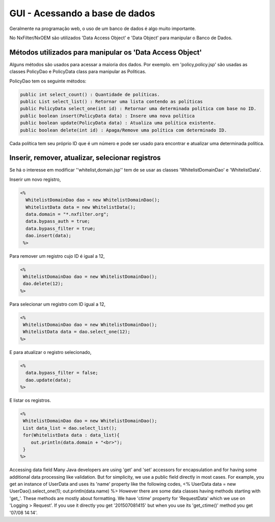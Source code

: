 GUI - Acessando a base de dados
*********************************

Geralmente na programação web, o uso de um banco de dados é algo muito importante. 

No NxFilter/NxOEM são utilizados 'Data Access Object' e 'Data Object' para manipular o Banco de Dados.


Métodos utilizados para manipular os 'Data Access Object'
----------------------------------------------------------

Alguns métodos são usados para acessar a maioria dos dados. Por exemplo. em 'policy,policy.jsp'  são usadas as classes PolicyDao e PolicyData class para manipular as Políticas. 

PolicyDao tem os seguinte métodos:

.. code-block:: java

   public int select_count() : Quantidade de políticas.
   public List select_list() : Retornar uma lista contendo as políticas
   public PolicyData select_one(int id) : Retornar uma determinada política com base no ID.
   public boolean insert(PolicyData data) : Insere uma nova política
   public boolean update(PolicyData data) : Atualiza uma política existente.
   public boolean delete(int id) : Apaga/Remove uma política com determinado ID.

Cada política tem seu próprio ID que é um número e pode ser usado para encontrar e atualizar uma determinada política.


Inserir, remover, atualizar, selecionar registros
----------------------------------------------------

Se há o interesse em modificar ''whitelist,domain.jsp'' tem de se usar as classes 'WhitelistDomainDao' e 'WhitelistData'.

Inserir um novo registro,

.. code-block:: jsp

 <%
   WhitelistDomainDao dao = new WhitelistDomainDao();
   WhitelistData data = new WhitelistData();
   data.domain = "*.nxfilter.org";
   data.bypass_auth = true;
   data.bypass_filter = true;
   dao.insert(data);
  %>

Para remover um registro cujo ID é igual a 12,

.. code-block:: jsp

   <%
    WhitelistDomainDao dao = new WhitelistDomainDao();
    dao.delete(12);
   %>

Para selecionar um registro com ID igual a 12,

.. code-block:: jsp

   <%
    WhitelistDomainDao dao = new WhitelistDomainDao();
    WhitelistData data = dao.select_one(12);
   %>

E para atualizar o registro selecionado,

.. code-block:: jsp

   <%
     data.bypass_filter = false;
     dao.update(data);
   %>

E listar os registros.

.. code-block:: jsp

   <%
    WhitelistDomainDao dao = new WhitelistDomainDao();
    List data_list = dao.select_list();
    for(WhitelistData data : data_list){
       out.println(data.domain + "<br>");
    }
   %>

Accessing data field
Many Java developers are using 'get' and 'set' accessors for encapsulation and for having some additional data processing like validation. But for simplicity, we use a public field directly in most cases. For example, you get an instance of UserData and uses its 'name' property like the following codes,
<%
UserData data = new UserDao().select_one(1);
out.println(data.name)
%>
However there are some data classes having methods starting with 'get_'. These methods are mostly about formatting. We have 'ctime' property for 'RequestData' which we use on 'Logging > Request'. If you use it directly you get '201507081415' but when you use its 'get_ctime()' method you get '07/08 14:14'.
